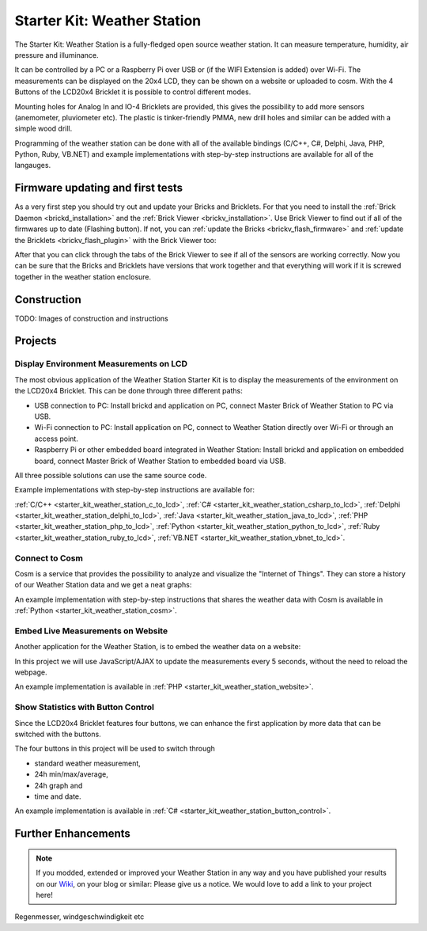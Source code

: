 .. _starter_kit_weather_station:

Starter Kit: Weather Station
============================

.. raw:: html

	{% from "macros.html" import tfdocstart, tfdocimg, tfdocend %}
	{{
	    tfdocstart("Kits/weather_station_cosm_graphs_350.jpg",
	               "Kits/weather_station_cosm_graphs_600.jpg",
	               "Weather Station: Cosm graphs")
	}}
	{{
	    tfdocimg("Kits/weather_station_lcd_all_100.jpg",
	             "Kits/weather_station_lcd_all_orig.jpg",
	             "Weather Station: Different Modes")
	}}
	{{
	    tfdocimg("Kits/weather_station_website_100.jpg",
	             "Kits/weather_station_website_orig.jpg",
	             "Weather Station: Embedded in website")
	}}
	{{ tfdocend() }}

The Starter Kit: Weather Station is a fully-fledged open source weather
station. It can measure temperature, humidity, air pressure and illuminance.

It can be controlled by a PC or a Raspberry Pi over USB or (if the WIFI
Extension is added) over Wi-Fi. The measurements can be displayed on the
20x4 LCD, they can be shown on a website or uploaded to cosm. With the
4 Buttons of the LCD20x4 Bricklet it is possible to control different
modes.

Mounting holes for Analog In and IO-4 Bricklets are provided, this gives the
possibility to add more sensors (anemometer, pluviometer etc). The plastic
is tinker-friendly PMMA, new drill holes and similar can be added with a
simple wood drill.

Programming of the weather station can be done with all of the available
bindings (C/C++, C#, Delphi, Java, PHP, Python, Ruby, VB.NET) and example
implementations with step-by-step instructions are available for all
of the langauges.

Firmware updating and first tests
---------------------------------

As a very first step you should try out and update your Bricks and Bricklets.
For that you need to install the :ref:`Brick Daemon <brickd_installation>` and 
the :ref:`Brick Viewer <brickv_installation>`. Use Brick Viewer to find out
if all of the firmwares up to date (Flashing button). If not, you can
:ref:`update the Bricks <brickv_flash_firmware>` and 
:ref:`update the Bricklets <brickv_flash_plugin>` with the Brick 
Viewer too:

.. image:: /Images/Kits/weather_station_update_350.jpg
   :scale: 100 %
   :alt: Weather Station update in Brick Viewer
   :align: center
   :target: ../../_images/Kits/weather_station_update_orig.jpg


After that you can click through the tabs of the Brick Viewer to see if
all of the sensors are working correctly. Now you can be sure that the
Bricks and Bricklets have versions that work together and that
everything will work if it is screwed together in the weather station
enclosure.

.. batti: screenshot brickv with all tabs?

Construction
------------

TODO: Images of construction and instructions

Projects
--------

Display Environment Measurements on LCD
^^^^^^^^^^^^^^^^^^^^^^^^^^^^^^^^^^^^^^^

The most obvious application of the Weather Station Starter Kit is to display
the measurements of the environment on the LCD20x4 Bricklet. This can be 
done through three different paths:

* USB connection to PC: Install brickd and application on PC, connect
  Master Brick of Weather Station to PC via USB.
* Wi-Fi connection to PC: Install application on PC, connect to
  Weather Station directly over Wi-Fi or through an access point.
* Raspberry Pi or other embedded board integrated in Weather Station:
  Install brickd and application on embedded board, connect Master Brick of
  Weather Station to embedded board via USB.

.. batti: link to further enhancement section? how to use rasp with weather station etc.

All three possible solutions can use the same source code.

Example implementations with step-by-step instructions are available for:

:ref:`C/C++ <starter_kit_weather_station_c_to_lcd>`,
:ref:`C# <starter_kit_weather_station_csharp_to_lcd>`,
:ref:`Delphi <starter_kit_weather_station_delphi_to_lcd>`,
:ref:`Java <starter_kit_weather_station_java_to_lcd>`,
:ref:`PHP <starter_kit_weather_station_php_to_lcd>`,
:ref:`Python <starter_kit_weather_station_python_to_lcd>`,
:ref:`Ruby <starter_kit_weather_station_ruby_to_lcd>`,
:ref:`VB.NET <starter_kit_weather_station_vbnet_to_lcd>`.

Connect to Cosm
^^^^^^^^^^^^^^^

Cosm is a service that provides the possibility to analyze and visualize
the "Internet of Things". They can store a history of our Weather Station
data and we get a neat graphs:

.. batti: correct english "a neat graphs"?

.. image:: /Images/Kits/weather_station_cosm_graphs_600.jpg
   :scale: 100 %
   :alt: Cosm datastreams shown as graph
   :align: center
   :target: ../../_images/Kits/weather_station_cosm_graphs_orig.jpg

An example implementation with step-by-step instructions that shares the 
weather data with Cosm is available
in :ref:`Python <starter_kit_weather_station_cosm>`.

Embed Live Measurements on Website
^^^^^^^^^^^^^^^^^^^^^^^^^^^^^^^^^^

Another application for the Weather Station, is to embed the weather data
on a website:

.. image:: /Images/Kits/weather_station_website_orig.jpg
   :scale: 100 %
   :alt: Cosm datastreams shown as graph
   :align: center
   :target: ../../_images/Kits/weather_station_website_orig.jpg

In this project we will use JavaScript/AJAX to update the measurements
every 5 seconds, without the need to reload the webpage.

An example implementation is available
in :ref:`PHP <starter_kit_weather_station_website>`.

Show Statistics with Button Control
^^^^^^^^^^^^^^^^^^^^^^^^^^^^^^^^^^^

Since the LCD20x4 Bricklet features four buttons, we can enhance the first
application by more data that can be switched with the buttons.

.. image:: /Images/Kits/weather_station_lcd_all_orig.jpg
   :scale: 100 %
   :alt: Different modes of button control project 
   :align: center
   :target: ../../_images/Kits/weather_station_lcd_all_orig.jpg

The four buttons in this project will be used to switch through

* standard weather measurement,
* 24h min/max/average,
* 24h graph and
* time and date.

An example implementation is available
in :ref:`C# <starter_kit_weather_station_button_control>`.

Further Enhancements
--------------------

.. note::
 If you modded, extended or improved your Weather Station in any way and you
 have published your results on our `Wiki <http://www.tinkerunity.org/wiki/>`__,
 on your blog or similar: Please give us a notice. We would love to add a link
 to your project here!

Regenmesser, windgeschwindigkeit etc
